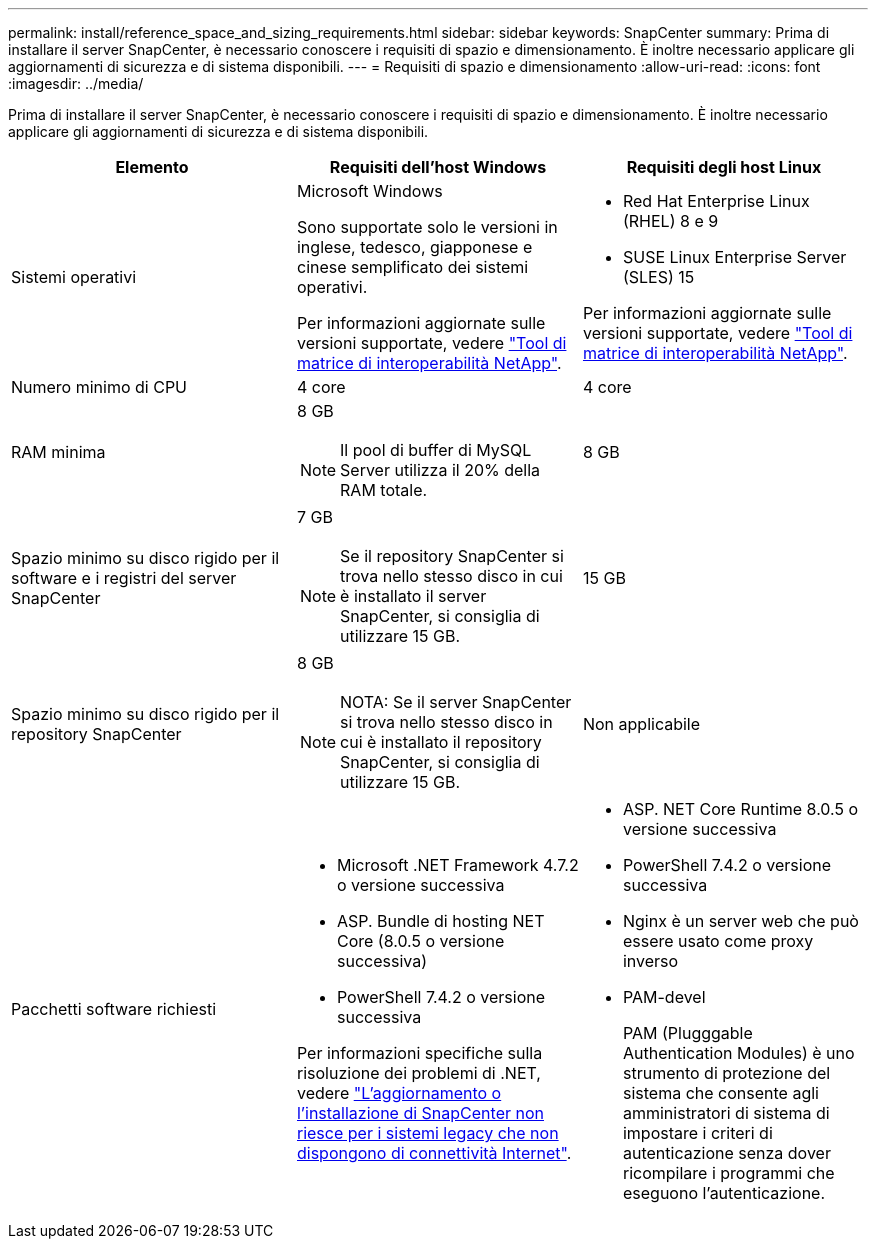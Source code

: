 ---
permalink: install/reference_space_and_sizing_requirements.html 
sidebar: sidebar 
keywords: SnapCenter 
summary: Prima di installare il server SnapCenter, è necessario conoscere i requisiti di spazio e dimensionamento. È inoltre necessario applicare gli aggiornamenti di sicurezza e di sistema disponibili. 
---
= Requisiti di spazio e dimensionamento
:allow-uri-read: 
:icons: font
:imagesdir: ../media/


[role="lead"]
Prima di installare il server SnapCenter, è necessario conoscere i requisiti di spazio e dimensionamento. È inoltre necessario applicare gli aggiornamenti di sicurezza e di sistema disponibili.

|===
| Elemento | Requisiti dell'host Windows | Requisiti degli host Linux 


 a| 
Sistemi operativi
 a| 
Microsoft Windows

Sono supportate solo le versioni in inglese, tedesco, giapponese e cinese semplificato dei sistemi operativi.

Per informazioni aggiornate sulle versioni supportate, vedere
https://imt.netapp.com/matrix/imt.jsp?components=116859;&solution=1257&isHWU&src=IMT["Tool di matrice di interoperabilità NetApp"^].
 a| 
* Red Hat Enterprise Linux (RHEL) 8 e 9
* SUSE Linux Enterprise Server (SLES) 15


Per informazioni aggiornate sulle versioni supportate, vedere
https://imt.netapp.com/matrix/imt.jsp?components=116859;&solution=1257&isHWU&src=IMT["Tool di matrice di interoperabilità NetApp"^].



 a| 
Numero minimo di CPU
 a| 
4 core
 a| 
4 core



 a| 
RAM minima
 a| 
8 GB


NOTE: Il pool di buffer di MySQL Server utilizza il 20% della RAM totale.
 a| 
8 GB



 a| 
Spazio minimo su disco rigido per il software e i registri del server SnapCenter
 a| 
7 GB


NOTE: Se il repository SnapCenter si trova nello stesso disco in cui è installato il server SnapCenter, si consiglia di utilizzare 15 GB.
 a| 
15 GB



 a| 
Spazio minimo su disco rigido per il repository SnapCenter
 a| 
8 GB


NOTE: NOTA: Se il server SnapCenter si trova nello stesso disco in cui è installato il repository SnapCenter, si consiglia di utilizzare 15 GB.
 a| 
Non applicabile



 a| 
Pacchetti software richiesti
 a| 
* Microsoft .NET Framework 4.7.2 o versione successiva
* ASP. Bundle di hosting NET Core (8.0.5 o versione successiva)
* PowerShell 7.4.2 o versione successiva


Per informazioni specifiche sulla risoluzione dei problemi di .NET, vedere https://kb.netapp.com/Advice_and_Troubleshooting/Data_Protection_and_Security/SnapCenter/SnapCenter_upgrade_or_install_fails_with_%22This_KB_is_not_related_to_the_OS%22["L'aggiornamento o l'installazione di SnapCenter non riesce per i sistemi legacy che non dispongono di connettività Internet"^].
 a| 
* ASP. NET Core Runtime 8.0.5 o versione successiva
* PowerShell 7.4.2 o versione successiva
* Nginx è un server web che può essere usato come proxy inverso
* PAM-devel
+
PAM (Plugggable Authentication Modules) è uno strumento di protezione del sistema che consente agli amministratori di sistema di impostare i criteri di autenticazione senza dover ricompilare i programmi che eseguono l'autenticazione.



|===